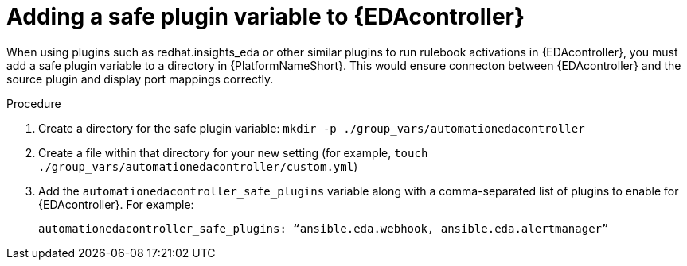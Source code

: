 
[id="proc-add-eda-safe-plugin-var"]

= Adding a safe plugin variable to {EDAcontroller}

When using plugins such as redhat.insights_eda or other similar plugins to run rulebook activations in {EDAcontroller}, you must add a safe plugin variable to a directory in {PlatformNameShort}. This would ensure connecton between {EDAcontroller} and the source plugin and display port mappings correctly. 

.Procedure

. Create a directory for the safe plugin variable: `mkdir -p ./group_vars/automationedacontroller`
. Create a file within that directory for your new setting (for example, `touch ./group_vars/automationedacontroller/custom.yml`)
. Add the `automationedacontroller_safe_plugins` variable along with a comma-separated list of plugins to enable for {EDAcontroller}. For example: 
+
----
automationedacontroller_safe_plugins: “ansible.eda.webhook, ansible.eda.alertmanager”
----
